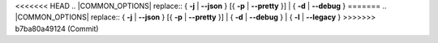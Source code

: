 .. SPDX-License-Identifier: (GPL-2.0-only OR BSD-2-Clause)

<<<<<<< HEAD
.. |COMMON_OPTIONS| replace:: { **-j** | **--json** } [{ **-p** | **--pretty** }] | { **-d** | **--debug** }
=======
.. |COMMON_OPTIONS| replace:: { **-j** | **--json** } [{ **-p** | **--pretty** }] | { **-d** | **--debug** } | { **-l** | **--legacy** }
>>>>>>> b7ba80a49124 (Commit)
